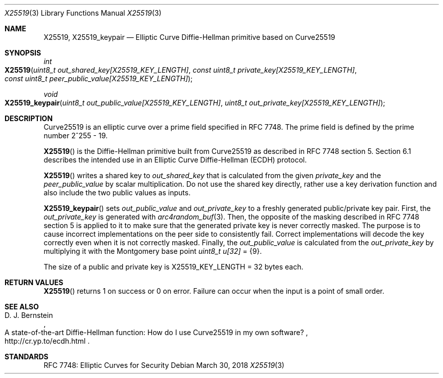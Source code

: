 .\" $OpenBSD: X25519.3,v 1.2 2018/03/30 01:03:51 schwarze Exp $
.\" contains some text from: BoringSSL curve25519.h, curve25519.c
.\" content also checked up to: OpenSSL f929439f Mar 15 12:19:16 2018 +0000
.\"
.\" Copyright (c) 2015 Google Inc.
.\" Copyright (c) 2018 Ingo Schwarze <schwarze@openbsd.org>
.\"
.\" Permission to use, copy, modify, and/or distribute this software for any
.\" purpose with or without fee is hereby granted, provided that the above
.\" copyright notice and this permission notice appear in all copies.
.\"
.\" THE SOFTWARE IS PROVIDED "AS IS" AND THE AUTHORS DISCLAIM ALL WARRANTIES
.\" WITH REGARD TO THIS SOFTWARE INCLUDING ALL IMPLIED WARRANTIES OF
.\" MERCHANTABILITY AND FITNESS. IN NO EVENT SHALL THE AUTHORS BE LIABLE FOR
.\" ANY SPECIAL, DIRECT, INDIRECT, OR CONSEQUENTIAL DAMAGES OR ANY DAMAGES
.\" WHATSOEVER RESULTING FROM LOSS OF USE, DATA OR PROFITS, WHETHER IN AN
.\" ACTION OF CONTRACT, NEGLIGENCE OR OTHER TORTIOUS ACTION, ARISING OUT OF
.\" OR IN CONNECTION WITH THE USE OR PERFORMANCE OF THIS SOFTWARE.
.\"
.Dd $Mdocdate: March 30 2018 $
.Dt X25519 3
.Os
.Sh NAME
.Nm X25519 ,
.Nm X25519_keypair
.Nd Elliptic Curve Diffie-Hellman primitive based on Curve25519
.Sh SYNOPSIS
.Ft int
.Fo X25519
.Fa "uint8_t out_shared_key[X25519_KEY_LENGTH]"
.Fa "const uint8_t private_key[X25519_KEY_LENGTH]"
.Fa "const uint8_t peer_public_value[X25519_KEY_LENGTH]"
.Fc
.Ft void
.Fo X25519_keypair
.Fa "uint8_t out_public_value[X25519_KEY_LENGTH]"
.Fa "uint8_t out_private_key[X25519_KEY_LENGTH]"
.Fc
.Sh DESCRIPTION
Curve25519 is an elliptic curve over a prime field specified in RFC 7748.
The prime field is defined by the prime number 2^255 - 19.
.Pp
.Fn X25519
is the Diffie-Hellman primitive built from Curve25519 as described
in RFC 7748 section 5.
Section 6.1 describes the intended use in an Elliptic Curve Diffie-Hellman
(ECDH) protocol.
.Pp
.Fn X25519
writes a shared key to
.Fa out_shared_key
that is calculated from the given
.Fa private_key
and the
.Fa peer_public_value
by scalar multiplication.
Do not use the shared key directly, rather use a key derivation
function and also include the two public values as inputs.
.Pp
.Fn X25519_keypair
sets
.Fa out_public_value
and
.Fa out_private_key
to a freshly generated public/private key pair.
First, the
.Fa out_private_key
is generated with
.Xr arc4random_buf 3 .
Then, the opposite of the masking described in RFC 7748 section 5
is applied to it to make sure that the generated private key is never
correctly masked.
The purpose is to cause incorrect implementations on the peer side
to consistently fail.
Correct implementations will decode the key correctly even when it is
not correctly masked.
Finally, the
.Fa out_public_value
is calculated from the
.Fa out_private_key
by multiplying it with the Montgomery base point
.Vt uint8_t u[32] No = Brq 9 .
.Pp
The size of a public and private key is
.Dv X25519_KEY_LENGTH No = 32
bytes each.
.Sh RETURN VALUES
.Fn X25519
returns 1 on success or 0 on error.
Failure can occur when the input is a point of small order.
.Sh SEE ALSO
.Rs
.%A D. J. Bernstein
.%R A state-of-the-art Diffie-Hellman function:\
    How do I use Curve25519 in my own software?
.%U http://cr.yp.to/ecdh.html
.Re
.Sh STANDARDS
RFC 7748: Elliptic Curves for Security
